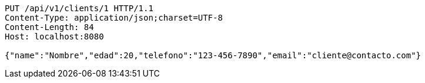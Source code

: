 [source,http,options="nowrap"]
----
PUT /api/v1/clients/1 HTTP/1.1
Content-Type: application/json;charset=UTF-8
Content-Length: 84
Host: localhost:8080

{"name":"Nombre","edad":20,"telefono":"123-456-7890","email":"cliente@contacto.com"}
----